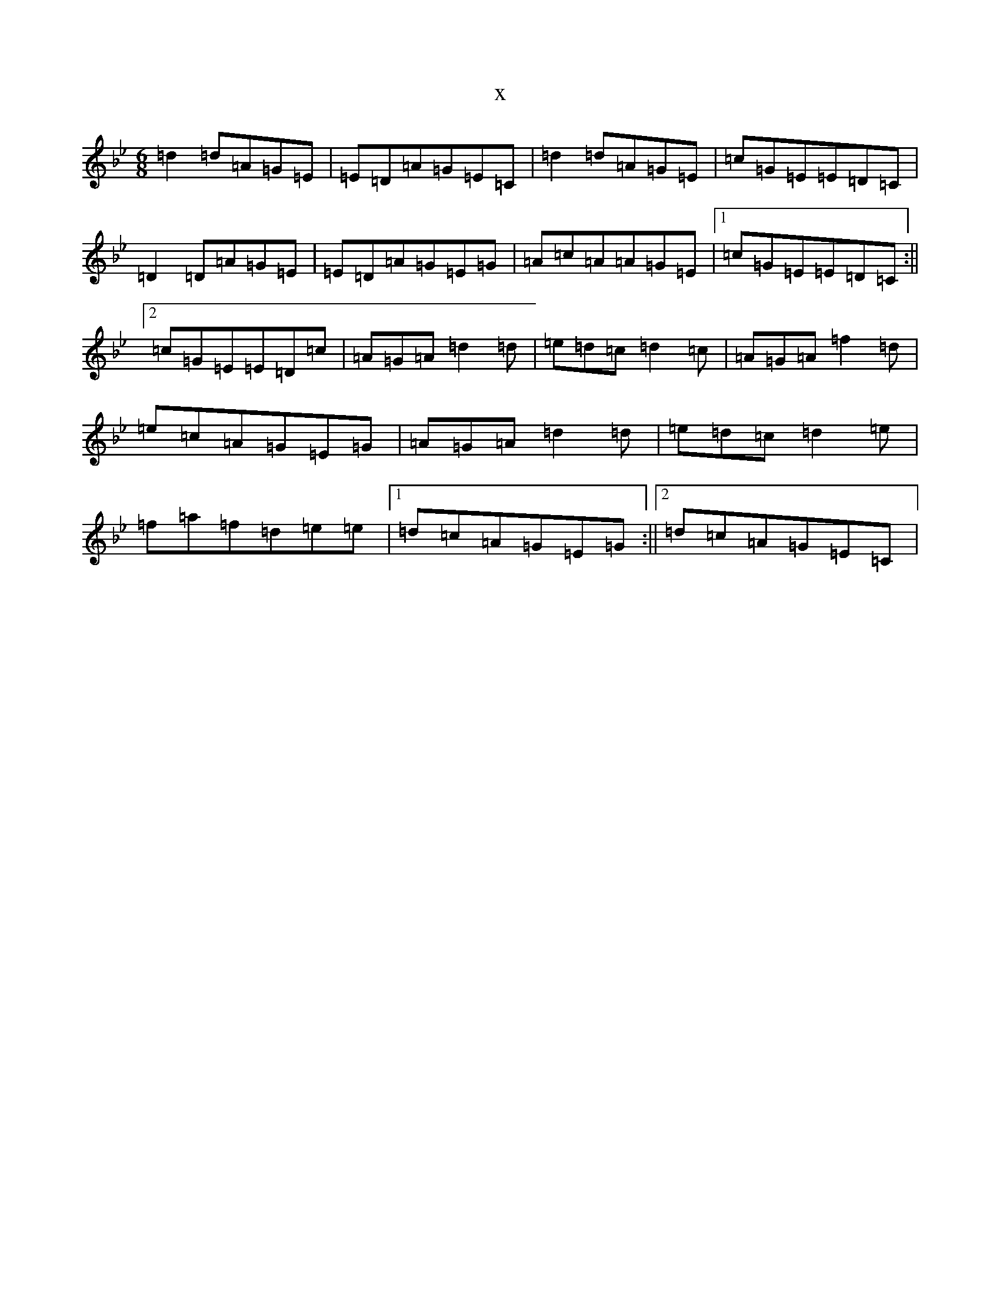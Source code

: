X:22339
T:x
L:1/8
M:6/8
K: C Dorian
=d2=d=A=G=E|=E=D=A=G=E=C|=d2=d=A=G=E|=c=G=E=E=D=C|=D2=D=A=G=E|=E=D=A=G=E=G|=A=c=A=A=G=E|1=c=G=E=E=D=C:||2=c=G=E=E=D=c|=A=G=A=d2=d|=e=d=c=d2=c|=A=G=A=f2=d|=e=c=A=G=E=G|=A=G=A=d2=d|=e=d=c=d2=e|=f=a=f=d=e=e|1=d=c=A=G=E=G:||2=d=c=A=G=E=C|